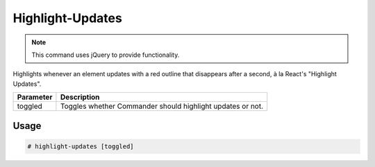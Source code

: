 Highlight-Updates
=================

.. note::

    This command uses jQuery to provide functionality.

Highlights whenever an element updates with a red outline
that disappears after a second, à la React's "Highlight Updates".

+-----------+------------------------------------------------------------+
| Parameter |                     Description                            |
+===========+============================================================+
|  toggled  | Toggles whether Commander should highlight updates or not. |
+-----------+------------------------------------------------------------+

Usage
-----
.. code-block:: text

    # highlight-updates [toggled]
